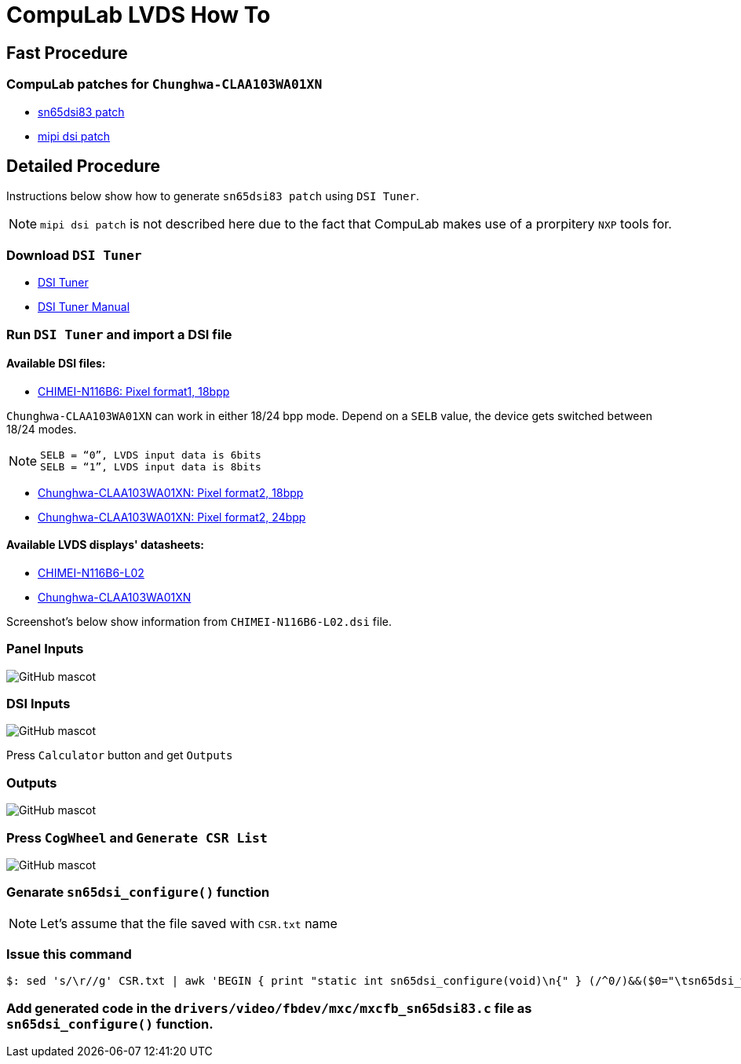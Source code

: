 # CompuLab LVDS How To 

## Fast Procedure
### CompuLab patches for `Chunghwa-CLAA103WA01XN`

* https://github.com/compulab-yokneam/Documentation/blob/master/lvds/patch/mxcfb_sn65dsi83.c[sn65dsi83 patch]
* https://github.com/compulab-yokneam/Documentation/blob/master/lvds/patch/mipi_dsi_samsung.c[mipi dsi patch]

## Detailed Procedure
Instructions below show how to generate `sn65dsi83 patch` using `DSI Tuner`.

NOTE: `mipi dsi patch` is not described here due to the fact that CompuLab makes use of a prorpitery `NXP` tools for.

### Download `DSI Tuner` +

* http://www.ti.com/lit/zip/sllc434[DSI Tuner] +
* http://www.ti.com/lit/an/slla332b/slla332b.pdf[DSI Tuner Manual] +

### Run `DSI Tuner` and import a DSI file +

#### Available DSI files:

* https://github.com/compulab-yokneam/Documentation/blob/master/lvds/dsi/CHIMEI-N116B6-L02.dsi[CHIMEI-N116B6: Pixel format1, 18bpp]

`Chunghwa-CLAA103WA01XN` can work in either 18/24 bpp mode. Depend on a `SELB` value, the device gets switched between 18/24 modes.

NOTE: `SELB = “0”, LVDS input data is 6bits` +
`SELB = “1”, LVDS input data is 8bits`

* https://github.com/compulab-yokneam/Documentation/blob/master/lvds/dsi/Chunghwa-CLAA103WA01XN.F2.18.24.270.dsi[Chunghwa-CLAA103WA01XN: Pixel format2, 18bpp]

* https://github.com/compulab-yokneam/Documentation/blob/master/lvds/dsi/Chunghwa-CLAA103WA01XN.F2.24.24.270.dsi[Chunghwa-CLAA103WA01XN: Pixel format2, 24bpp]

#### Available LVDS displays' datasheets:

** https://github.com/compulab-yokneam/Documentation/blob/master/lvds/manuals/pdf/chimei-n116b6-l02-pre.pdf[CHIMEI-N116B6-L02]
** https://github.com/compulab-yokneam/Documentation/blob/master/lvds/manuals/pdf/chunghwa-claa103wa01xn.pdf[Chunghwa-CLAA103WA01XN]

Screenshot's below show information from `CHIMEI-N116B6-L02.dsi` file.

### Panel Inputs

image::https://github.com/compulab-yokneam/Documentation/blob/master/lvds/images/ti1.png[GitHub mascot]

### DSI Inputs

image::https://github.com/compulab-yokneam/Documentation/blob/master/lvds/images/ti2.png[GitHub mascot]
Press `Calculator` button and get `Outputs`

### Outputs

image::https://github.com/compulab-yokneam/Documentation/blob/master/lvds/images/ti3.png[GitHub mascot]

### Press `CogWheel` and `Generate CSR List`

image::https://github.com/compulab-yokneam/Documentation/blob/master/lvds/images/ti4.png[GitHub mascot]

### Genarate `sn65dsi_configure()` function

NOTE: Let's assume that the file saved with `CSR.txt` name

### Issue this command
[source,console]
$: sed 's/\r//g' CSR.txt | awk 'BEGIN { print "static int sn65dsi_configure(void)\n{" } (/^0/)&&($0="\tsn65dsi_write("$1","$2");"); END { print "\treturn 0;\n}" }'

### Add generated code in the `drivers/video/fbdev/mxc/mxcfb_sn65dsi83.c` file as `sn65dsi_configure()` function.

